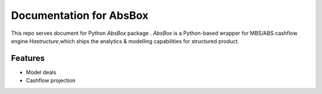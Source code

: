 Documentation for AbsBox
=======================================
This repo serves document for Python `AbsBox` package .
`AbsBox` is a Python-based wrapper for MBS/ABS cashflow engine `Hastructure`,which ships the analytics & modelling capabilities for structured product.

Features
------
* Model deals
* Cashflow projection
